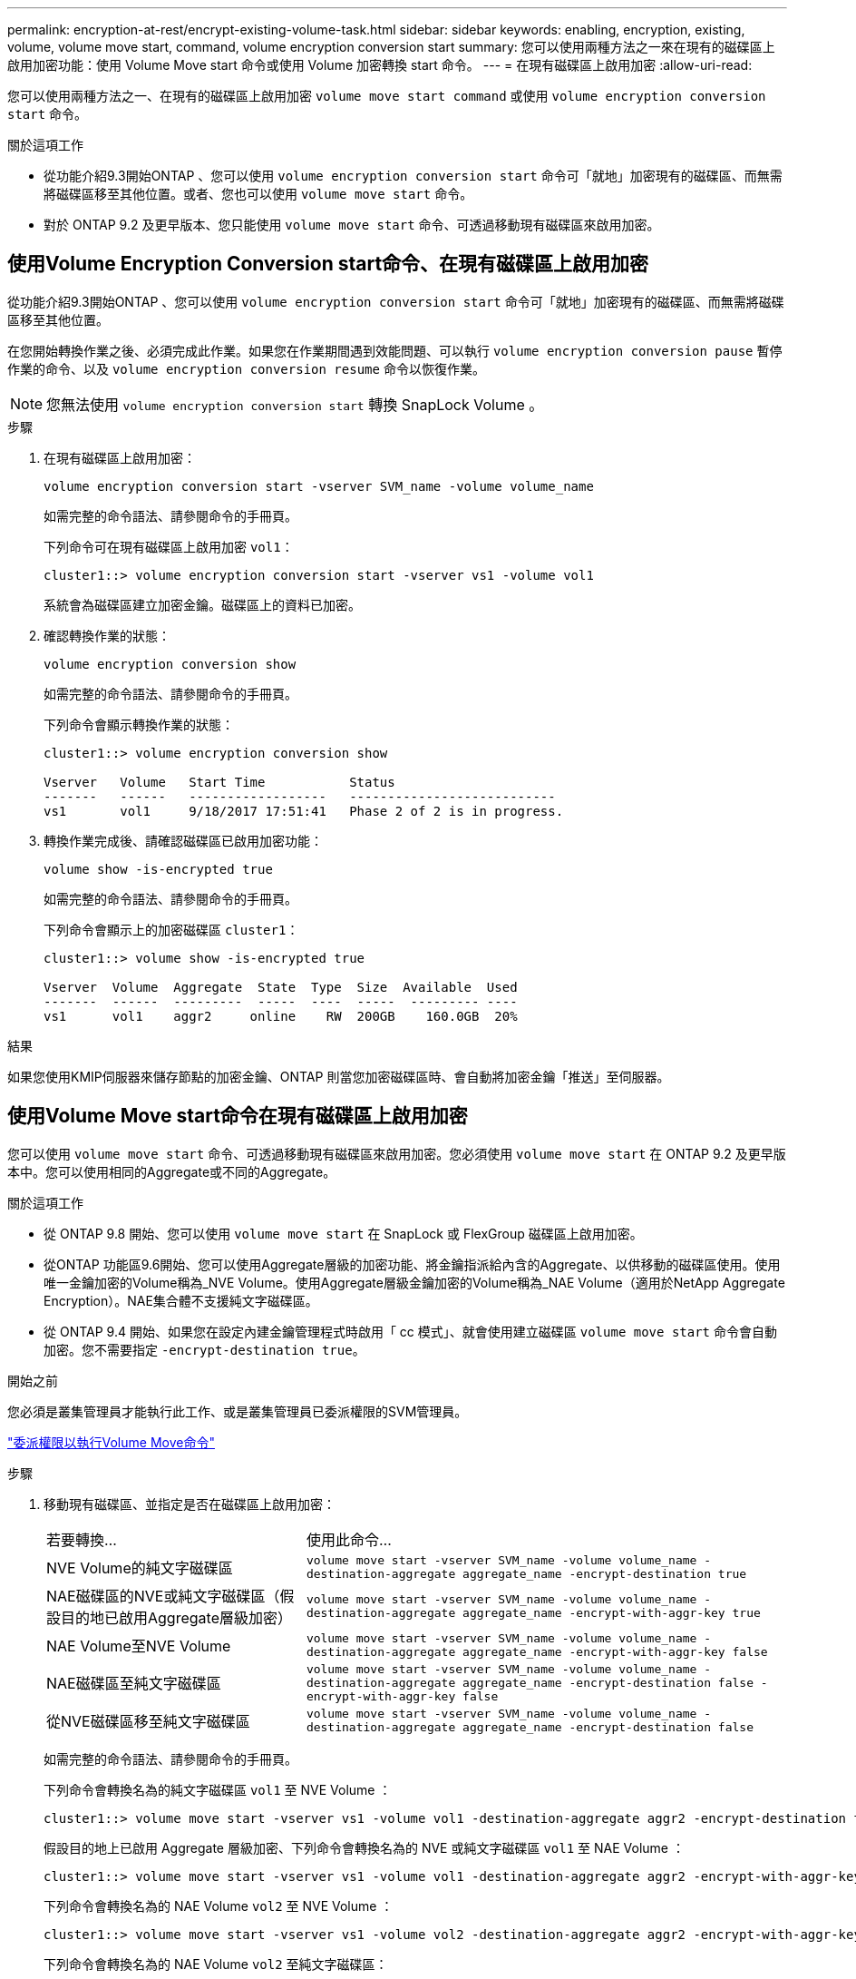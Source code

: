 ---
permalink: encryption-at-rest/encrypt-existing-volume-task.html 
sidebar: sidebar 
keywords: enabling, encryption, existing, volume, volume move start, command, volume encryption conversion start 
summary: 您可以使用兩種方法之一來在現有的磁碟區上啟用加密功能：使用 Volume Move start 命令或使用 Volume 加密轉換 start 命令。 
---
= 在現有磁碟區上啟用加密
:allow-uri-read: 


[role="lead"]
您可以使用兩種方法之一、在現有的磁碟區上啟用加密 `volume move start command` 或使用 `volume encryption conversion start` 命令。

.關於這項工作
* 從功能介紹9.3開始ONTAP 、您可以使用 `volume encryption conversion start` 命令可「就地」加密現有的磁碟區、而無需將磁碟區移至其他位置。或者、您也可以使用 `volume move start` 命令。
* 對於 ONTAP 9.2 及更早版本、您只能使用 `volume move start` 命令、可透過移動現有磁碟區來啟用加密。




== 使用Volume Encryption Conversion start命令、在現有磁碟區上啟用加密

從功能介紹9.3開始ONTAP 、您可以使用 `volume encryption conversion start` 命令可「就地」加密現有的磁碟區、而無需將磁碟區移至其他位置。

在您開始轉換作業之後、必須完成此作業。如果您在作業期間遇到效能問題、可以執行 `volume encryption conversion pause` 暫停作業的命令、以及 `volume encryption conversion resume` 命令以恢復作業。


NOTE: 您無法使用 `volume encryption conversion start` 轉換 SnapLock Volume 。

.步驟
. 在現有磁碟區上啟用加密：
+
`volume encryption conversion start -vserver SVM_name -volume volume_name`

+
如需完整的命令語法、請參閱命令的手冊頁。

+
下列命令可在現有磁碟區上啟用加密 `vol1`：

+
[listing]
----
cluster1::> volume encryption conversion start -vserver vs1 -volume vol1
----
+
系統會為磁碟區建立加密金鑰。磁碟區上的資料已加密。

. 確認轉換作業的狀態：
+
`volume encryption conversion show`

+
如需完整的命令語法、請參閱命令的手冊頁。

+
下列命令會顯示轉換作業的狀態：

+
[listing]
----
cluster1::> volume encryption conversion show

Vserver   Volume   Start Time           Status
-------   ------   ------------------   ---------------------------
vs1       vol1     9/18/2017 17:51:41   Phase 2 of 2 is in progress.
----
. 轉換作業完成後、請確認磁碟區已啟用加密功能：
+
`volume show -is-encrypted true`

+
如需完整的命令語法、請參閱命令的手冊頁。

+
下列命令會顯示上的加密磁碟區 `cluster1`：

+
[listing]
----
cluster1::> volume show -is-encrypted true

Vserver  Volume  Aggregate  State  Type  Size  Available  Used
-------  ------  ---------  -----  ----  -----  --------- ----
vs1      vol1    aggr2     online    RW  200GB    160.0GB  20%
----


.結果
如果您使用KMIP伺服器來儲存節點的加密金鑰、ONTAP 則當您加密磁碟區時、會自動將加密金鑰「推送」至伺服器。



== 使用Volume Move start命令在現有磁碟區上啟用加密

您可以使用 `volume move start` 命令、可透過移動現有磁碟區來啟用加密。您必須使用 `volume move start` 在 ONTAP 9.2 及更早版本中。您可以使用相同的Aggregate或不同的Aggregate。

.關於這項工作
* 從 ONTAP 9.8 開始、您可以使用 `volume move start` 在 SnapLock 或 FlexGroup 磁碟區上啟用加密。
* 從ONTAP 功能區9.6開始、您可以使用Aggregate層級的加密功能、將金鑰指派給內含的Aggregate、以供移動的磁碟區使用。使用唯一金鑰加密的Volume稱為_NVE Volume。使用Aggregate層級金鑰加密的Volume稱為_NAE Volume（適用於NetApp Aggregate Encryption）。NAE集合體不支援純文字磁碟區。
* 從 ONTAP 9.4 開始、如果您在設定內建金鑰管理程式時啟用「 cc 模式」、就會使用建立磁碟區 `volume move start` 命令會自動加密。您不需要指定 `-encrypt-destination true`。


.開始之前
您必須是叢集管理員才能執行此工作、或是叢集管理員已委派權限的SVM管理員。

link:delegate-volume-encryption-svm-administrator-task.html["委派權限以執行Volume Move命令"]

.步驟
. 移動現有磁碟區、並指定是否在磁碟區上啟用加密：
+
[cols="35,65"]
|===


| 若要轉換... | 使用此命令... 


 a| 
NVE Volume的純文字磁碟區
 a| 
`volume move start -vserver SVM_name -volume volume_name -destination-aggregate aggregate_name -encrypt-destination true`



 a| 
NAE磁碟區的NVE或純文字磁碟區（假設目的地已啟用Aggregate層級加密）
 a| 
`volume move start -vserver SVM_name -volume volume_name -destination-aggregate aggregate_name -encrypt-with-aggr-key true`



 a| 
NAE Volume至NVE Volume
 a| 
`volume move start -vserver SVM_name -volume volume_name -destination-aggregate aggregate_name -encrypt-with-aggr-key false`



 a| 
NAE磁碟區至純文字磁碟區
 a| 
`volume move start -vserver SVM_name -volume volume_name -destination-aggregate aggregate_name -encrypt-destination false -encrypt-with-aggr-key false`



 a| 
從NVE磁碟區移至純文字磁碟區
 a| 
`volume move start -vserver SVM_name -volume volume_name -destination-aggregate aggregate_name -encrypt-destination false`

|===
+
如需完整的命令語法、請參閱命令的手冊頁。

+
下列命令會轉換名為的純文字磁碟區 `vol1` 至 NVE Volume ：

+
[listing]
----
cluster1::> volume move start -vserver vs1 -volume vol1 -destination-aggregate aggr2 -encrypt-destination true
----
+
假設目的地上已啟用 Aggregate 層級加密、下列命令會轉換名為的 NVE 或純文字磁碟區 `vol1` 至 NAE Volume ：

+
[listing]
----
cluster1::> volume move start -vserver vs1 -volume vol1 -destination-aggregate aggr2 -encrypt-with-aggr-key true
----
+
下列命令會轉換名為的 NAE Volume `vol2` 至 NVE Volume ：

+
[listing]
----
cluster1::> volume move start -vserver vs1 -volume vol2 -destination-aggregate aggr2 -encrypt-with-aggr-key false
----
+
下列命令會轉換名為的 NAE Volume `vol2` 至純文字磁碟區：

+
[listing]
----
cluster1::> volume move start -vserver vs1 -volume vol2 -destination-aggregate aggr2 -encrypt-destination false -encrypt-with-aggr-key false
----
+
下列命令會轉換名為的 NVE Volume `vol2` 至純文字磁碟區：

+
[listing]
----
cluster1::> volume move start -vserver vs1 -volume vol2 -destination-aggregate aggr2 -encrypt-destination false
----
. 檢視叢集磁碟區的加密類型：
+
`volume show -fields encryption-type none|volume|aggregate`

+
。 `encryption-type` 欄位可在 ONTAP 9.6 及更新版本中取得。

+
如需完整的命令語法、請參閱命令的手冊頁。

+
下列命令會顯示中的磁碟區加密類型 `cluster2`：

+
[listing]
----
cluster2::> volume show -fields encryption-type

vserver  volume  encryption-type
-------  ------  ---------------
vs1      vol1    none
vs2      vol2    volume
vs3      vol3    aggregate
----
. 確認已啟用磁碟區進行加密：
+
`volume show -is-encrypted true`

+
如需完整的命令語法、請參閱命令的手冊頁。

+
下列命令會顯示上的加密磁碟區 `cluster2`：

+
[listing]
----
cluster2::> volume show -is-encrypted true

Vserver  Volume  Aggregate  State  Type  Size  Available  Used
-------  ------  ---------  -----  ----  -----  --------- ----
vs1      vol1    aggr2     online    RW  200GB    160.0GB  20%
----


.結果
如果您使用KMIP伺服器來儲存節點的加密金鑰、ONTAP 則當您加密磁碟區時、會自動將加密金鑰「推送」至伺服器。
